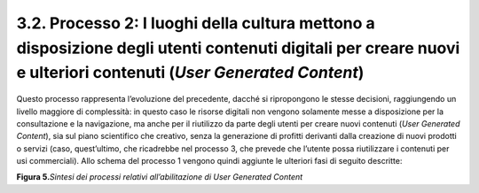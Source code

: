 3.2. Processo 2: I luoghi della cultura mettono a disposizione degli utenti contenuti digitali per creare nuovi e ulteriori contenuti (*User Generated Content*)
================================================================================================================================================================

Questo processo rappresenta l’evoluzione del precedente, dacché si
ripropongono le stesse decisioni, raggiungendo un livello maggiore di
complessità: in questo caso le risorse digitali non vengono solamente
messe a disposizione per la consultazione e la navigazione, ma anche per
il riutilizzo da parte degli utenti per creare nuovi contenuti (*User
Generated Content*), sia sul piano scientifico che creativo, senza la
generazione di profitti derivanti dalla creazione di nuovi prodotti o
servizi (caso, quest’ultimo, che ricadrebbe nel processo 3, che prevede
che l’utente possa riutilizzare i contenuti per usi commerciali). Allo
schema del processo 1 vengono quindi aggiunte le ulteriori fasi di
seguito descritte:

|Image1|
**Figura 5.**\ *Sintesi dei processi relativi all’abilitazione di User
Generated Content*

.. |image1| image:: ../media/image6.png
   :width: 5.16071in
   :height: 2.04861in
